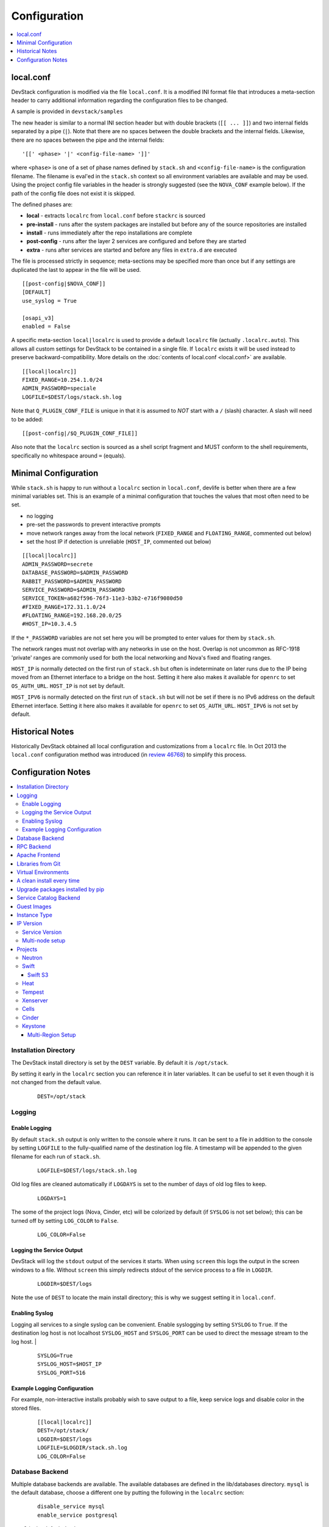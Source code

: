 =============
Configuration
=============

.. contents::
   :local:
   :depth: 1

local.conf
==========

DevStack configuration is modified via the file ``local.conf``.  It is
a modified INI format file that introduces a meta-section header to
carry additional information regarding the configuration files to be
changed.

A sample is provided in ``devstack/samples``

The new header is similar to a normal INI section header but with double
brackets (``[[ ... ]]``) and two internal fields separated by a pipe
(``|``). Note that there are no spaces between the double brackets and the
internal fields. Likewise, there are no spaces between the pipe and the
internal fields:
::

    '[[' <phase> '|' <config-file-name> ']]'

where ``<phase>`` is one of a set of phase names defined by ``stack.sh``
and ``<config-file-name>`` is the configuration filename. The filename
is eval'ed in the ``stack.sh`` context so all environment variables are
available and may be used. Using the project config file variables in
the header is strongly suggested (see the ``NOVA_CONF`` example below).
If the path of the config file does not exist it is skipped.

The defined phases are:

-  **local** - extracts ``localrc`` from ``local.conf`` before
   ``stackrc`` is sourced
-  **pre-install** - runs after the system packages are installed but
   before any of the source repositories are installed
-  **install** - runs immediately after the repo installations are
   complete
-  **post-config** - runs after the layer 2 services are configured and
   before they are started
-  **extra** - runs after services are started and before any files in
   ``extra.d`` are executed

The file is processed strictly in sequence; meta-sections may be
specified more than once but if any settings are duplicated the last to
appear in the file will be used.

::

    [[post-config|$NOVA_CONF]]
    [DEFAULT]
    use_syslog = True

    [osapi_v3]
    enabled = False

A specific meta-section ``local|localrc`` is used to provide a default
``localrc`` file (actually ``.localrc.auto``). This allows all custom
settings for DevStack to be contained in a single file. If ``localrc``
exists it will be used instead to preserve backward-compatibility. More
details on the :doc:`contents of local.conf <local.conf>` are available.

::

    [[local|localrc]]
    FIXED_RANGE=10.254.1.0/24
    ADMIN_PASSWORD=speciale
    LOGFILE=$DEST/logs/stack.sh.log

Note that ``Q_PLUGIN_CONF_FILE`` is unique in that it is assumed to
*NOT* start with a ``/`` (slash) character. A slash will need to be
added:

::

    [[post-config|/$Q_PLUGIN_CONF_FILE]]

Also note that the ``localrc`` section is sourced as a shell script
fragment and MUST conform to the shell requirements, specifically no
whitespace around ``=`` (equals).

.. _minimal-configuration:

Minimal Configuration
=====================

While ``stack.sh`` is happy to run without a ``localrc`` section in
``local.conf``, devlife is better when there are a few minimal variables
set. This is an example of a minimal configuration that touches the
values that most often need to be set.

-  no logging
-  pre-set the passwords to prevent interactive prompts
-  move network ranges away from the local network (``FIXED_RANGE`` and
   ``FLOATING_RANGE``, commented out below)
-  set the host IP if detection is unreliable (``HOST_IP``, commented
   out below)

::

    [[local|localrc]]
    ADMIN_PASSWORD=secrete
    DATABASE_PASSWORD=$ADMIN_PASSWORD
    RABBIT_PASSWORD=$ADMIN_PASSWORD
    SERVICE_PASSWORD=$ADMIN_PASSWORD
    SERVICE_TOKEN=a682f596-76f3-11e3-b3b2-e716f9080d50
    #FIXED_RANGE=172.31.1.0/24
    #FLOATING_RANGE=192.168.20.0/25
    #HOST_IP=10.3.4.5

If the ``*_PASSWORD`` variables are not set here you will be prompted to
enter values for them by ``stack.sh``.

The network ranges must not overlap with any networks in use on the
host. Overlap is not uncommon as RFC-1918 'private' ranges are commonly
used for both the local networking and Nova's fixed and floating ranges.

``HOST_IP`` is normally detected on the first run of ``stack.sh`` but
often is indeterminate on later runs due to the IP being moved from an
Ethernet interface to a bridge on the host. Setting it here also makes it
available for ``openrc`` to set ``OS_AUTH_URL``. ``HOST_IP`` is not set
by default.

``HOST_IPV6`` is normally detected on the first run of ``stack.sh`` but
will not be set if there is no IPv6 address on the default Ethernet interface.
Setting it here also makes it available for ``openrc`` to set ``OS_AUTH_URL``.
``HOST_IPV6`` is not set by default.

Historical Notes
================

Historically DevStack obtained all local configuration and
customizations from a ``localrc`` file.  In Oct 2013 the
``local.conf`` configuration method was introduced (in `review 46768
<https://review.openstack.org/#/c/46768/>`__) to simplify this
process.

Configuration Notes
===================

.. contents::
   :local:

Installation Directory
----------------------

The DevStack install directory is set by the ``DEST`` variable.  By
default it is ``/opt/stack``.

By setting it early in the ``localrc`` section you can reference it in
later variables.  It can be useful to set it even though it is not
changed from the default value.

    ::

        DEST=/opt/stack

Logging
-------

Enable Logging
~~~~~~~~~~~~~~

By default ``stack.sh`` output is only written to the console where it
runs. It can be sent to a file in addition to the console by setting
``LOGFILE`` to the fully-qualified name of the destination log file. A
timestamp will be appended to the given filename for each run of
``stack.sh``.

    ::

        LOGFILE=$DEST/logs/stack.sh.log

Old log files are cleaned automatically if ``LOGDAYS`` is set to the
number of days of old log files to keep.

    ::

        LOGDAYS=1

The some of the project logs (Nova, Cinder, etc) will be colorized by
default (if ``SYSLOG`` is not set below); this can be turned off by
setting ``LOG_COLOR`` to ``False``.

    ::

        LOG_COLOR=False

Logging the Service Output
~~~~~~~~~~~~~~~~~~~~~~~~~~

DevStack will log the ``stdout`` output of the services it starts.
When using ``screen`` this logs the output in the screen windows to a
file.  Without ``screen`` this simply redirects stdout of the service
process to a file in ``LOGDIR``.

    ::

        LOGDIR=$DEST/logs

Note the use of ``DEST`` to locate the main install directory; this
is why we suggest setting it in ``local.conf``.

Enabling Syslog
~~~~~~~~~~~~~~~

Logging all services to a single syslog can be convenient. Enable
syslogging by setting ``SYSLOG`` to ``True``. If the destination log
host is not localhost ``SYSLOG_HOST`` and ``SYSLOG_PORT`` can be used
to direct the message stream to the log host.  |

    ::

        SYSLOG=True
        SYSLOG_HOST=$HOST_IP
        SYSLOG_PORT=516


Example Logging Configuration
~~~~~~~~~~~~~~~~~~~~~~~~~~~~~

For example, non-interactive installs probably wish to save output to
a file, keep service logs and disable color in the stored files.

   ::

       [[local|localrc]]
       DEST=/opt/stack/
       LOGDIR=$DEST/logs
       LOGFILE=$LOGDIR/stack.sh.log
       LOG_COLOR=False

Database Backend
----------------

Multiple database backends are available. The available databases are defined
in the lib/databases directory.
``mysql`` is the default database, choose a different one by putting the
following in the ``localrc`` section:

   ::

      disable_service mysql
      enable_service postgresql

``mysql`` is the default database.

RPC Backend
-----------

Support for a RabbitMQ RPC backend is included. Additional RPC
backends may be available via external plugins.  Enabling or disabling
RabbitMQ is handled via the usual service functions and
``ENABLED_SERVICES``.

Example disabling RabbitMQ in ``local.conf``:

::

    disable_service rabbit


Apache Frontend
---------------

The Apache web server can be enabled for wsgi services that support
being deployed under HTTPD + mod_wsgi. By default, services that
recommend running under HTTPD + mod_wsgi are deployed under Apache. To
use an alternative deployment strategy (e.g. eventlet) for services
that support an alternative to HTTPD + mod_wsgi set
``ENABLE_HTTPD_MOD_WSGI_SERVICES`` to ``False`` in your
``local.conf``.

Each service that can be run under HTTPD + mod_wsgi also has an
override toggle available that can be set in your ``local.conf``.

Keystone is run under Apache with ``mod_wsgi`` by default.

Example (Keystone)

::

    KEYSTONE_USE_MOD_WSGI="True"

Example (Nova):

::

    NOVA_USE_MOD_WSGI="True"

Example (Swift):

::

    SWIFT_USE_MOD_WSGI="True"

Example (Heat):

::

    HEAT_USE_MOD_WSGI="True"


Example (Cinder):

::

    CINDER_USE_MOD_WSGI="True"


Libraries from Git
------------------

By default devstack installs OpenStack server components from git,
however it installs client libraries from released versions on pypi.
This is appropriate if you are working on server development, but if
you want to see how an unreleased version of the client affects the
system you can have devstack install it from upstream, or from local
git trees by specifying it in ``LIBS_FROM_GIT``.  Multiple libraries
can be specified as a comma separated list.

   ::

      LIBS_FROM_GIT=python-keystoneclient,oslo.config

Virtual Environments
--------------------

Enable the use of Python virtual environments by setting ``USE_VENV``
to ``True``.  This will enable the creation of venvs for each project
that is defined in the ``PROJECT_VENV`` array.

Each entry in the ``PROJECT_VENV`` array contains the directory name
of a venv to be used for the project.  The array index is the project
name.  Multiple projects can use the same venv if desired.

  ::

    PROJECT_VENV["glance"]=${GLANCE_DIR}.venv

``ADDITIONAL_VENV_PACKAGES`` is a comma-separated list of additional
packages to be installed into each venv.  Often projects will not have
certain packages listed in its ``requirements.txt`` file because they
are 'optional' requirements, i.e. only needed for certain
configurations.  By default, the enabled databases will have their
Python bindings added when they are enabled.

  ::

     ADDITIONAL_VENV_PACKAGES="python-foo, python-bar"


A clean install every time
--------------------------

By default ``stack.sh`` only clones the project repos if they do not
exist in ``$DEST``. ``stack.sh`` will freshen each repo on each run if
``RECLONE`` is set to ``yes``. This avoids having to manually remove
repos in order to get the current branch from ``$GIT_BASE``.

    ::

        RECLONE=yes

Upgrade packages installed by pip
---------------------------------

By default ``stack.sh`` only installs Python packages if no version is
currently installed or the current version does not match a specified
requirement. If ``PIP_UPGRADE`` is set to ``True`` then existing
required Python packages will be upgraded to the most recent version
that matches requirements.

    ::

        PIP_UPGRADE=True


Service Catalog Backend
-----------------------

By default DevStack uses Keystone's ``sql`` service catalog backend.
An alternate ``template`` backend is also available, however, it does
not support the ``service-*`` and ``endpoint-*`` commands of the
``keystone`` CLI.  To do so requires the ``sql`` backend be enabled
with ``KEYSTONE_CATALOG_BACKEND``:

    ::

        KEYSTONE_CATALOG_BACKEND=template

DevStack's default configuration in ``sql`` mode is set in
``files/keystone_data.sh``


Guest Images
------------

Images provided in URLS via the comma-separated ``IMAGE_URLS``
variable will be downloaded and uploaded to glance by DevStack.

Default guest-images are predefined for each type of hypervisor and
their testing-requirements in ``stack.sh``.  Setting
``DOWNLOAD_DEFAULT_IMAGES=False`` will prevent DevStack downloading
these default images; in that case, you will want to populate
``IMAGE_URLS`` with sufficient images to satisfy testing-requirements.

    ::

        DOWNLOAD_DEFAULT_IMAGES=False
        IMAGE_URLS="http://foo.bar.com/image.qcow,"
        IMAGE_URLS+="http://foo.bar.com/image2.qcow"


Instance Type
-------------

``DEFAULT_INSTANCE_TYPE`` can be used to configure the default instance
type. When this parameter is not specified, Devstack creates additional
micro & nano flavors for really small instances to run Tempest tests.

For guests with larger memory requirements, ``DEFAULT_INSTANCE_TYPE``
should be specified in the configuration file so Tempest selects the
default flavors instead.

KVM on Power with QEMU 2.4 requires 512 MB to load the firmware -
`QEMU 2.4 - PowerPC <http://wiki.qemu.org/ChangeLog/2.4>`__ so users
running instances on ppc64/ppc64le can choose one of the default
created flavors as follows:

    ::

        DEFAULT_INSTANCE_TYPE=m1.tiny


IP Version
----------

``IP_VERSION`` can be used to configure DevStack to create either an
IPv4, IPv6, or dual-stack tenant data-network by with either
``IP_VERSION=4``, ``IP_VERSION=6``, or ``IP_VERSION=4+6``
respectively.  This functionality requires that the Neutron networking
service is enabled by setting the following options:

    ::

        disable_service n-net
        enable_service q-svc q-agt q-dhcp q-l3

The following optional variables can be used to alter the default IPv6
behavior:

    ::

        IPV6_RA_MODE=slaac
        IPV6_ADDRESS_MODE=slaac
        FIXED_RANGE_V6=fd$IPV6_GLOBAL_ID::/64
        IPV6_PRIVATE_NETWORK_GATEWAY=fd$IPV6_GLOBAL_ID::1

*Note*: ``FIXED_RANGE_V6`` and ``IPV6_PRIVATE_NETWORK_GATEWAY`` can be
configured with any valid IPv6 prefix. The default values make use of
an auto-generated ``IPV6_GLOBAL_ID`` to comply with RFC4193.

Service Version
~~~~~~~~~~~~~~~

DevStack can enable service operation over either IPv4 or IPv6 by
setting ``SERVICE_IP_VERSION`` to either ``SERVICE_IP_VERSION=4`` or
``SERVICE_IP_VERSION=6`` respectively.

When set to ``4`` devstack services will open listen sockets on
``0.0.0.0`` and service endpoints will be registered using ``HOST_IP``
as the address.

When set to ``6`` devstack services will open listen sockets on ``::``
and service endpoints will be registered using ``HOST_IPV6`` as the
address.

The default value for this setting is ``4``.  Dual-mode support, for
example ``4+6`` is not currently supported.  ``HOST_IPV6`` can
optionally be used to alter the default IPv6 address

    ::

        HOST_IPV6=${some_local_ipv6_address}

Multi-node setup
~~~~~~~~~~~~~~~~

See the :doc:`multi-node lab guide<guides/multinode-lab>`

Projects
--------

Neutron
~~~~~~~

See the :doc:`neutron configuration guide<guides/neutron>` for
details on configuration of Neutron


Swift
~~~~~

Swift is disabled by default.  When enabled, it is configured with
only one replica to avoid being IO/memory intensive on a small
VM. When running with only one replica the account, container and
object services will run directly in screen. The others services like
replicator, updaters or auditor runs in background.

If you would like to enable Swift you can add this to your ``localrc``
section:

::

    enable_service s-proxy s-object s-container s-account

If you want a minimal Swift install with only Swift and Keystone you
can have this instead in your ``localrc`` section:

::

    disable_all_services
    enable_service key mysql s-proxy s-object s-container s-account

If you only want to do some testing of a real normal swift cluster
with multiple replicas you can do so by customizing the variable
``SWIFT_REPLICAS`` in your ``localrc`` section (usually to 3).

Swift S3
++++++++

If you are enabling ``swift3`` in ``ENABLED_SERVICES`` DevStack will
install the swift3 middleware emulation. Swift will be configured to
act as a S3 endpoint for Keystone so effectively replacing the
``nova-objectstore``.

Only Swift proxy server is launched in the screen session all other
services are started in background and managed by ``swift-init`` tool.

Heat
~~~~

Heat is disabled by default (see ``stackrc`` file). To enable it
explicitly you'll need the following settings in your ``localrc``
section

::

    enable_service heat h-api h-api-cfn h-api-cw h-eng

Heat can also run in standalone mode, and be configured to orchestrate
on an external OpenStack cloud. To launch only Heat in standalone mode
you'll need the following settings in your ``localrc`` section

::

    disable_all_services
    enable_service rabbit mysql heat h-api h-api-cfn h-api-cw h-eng
    HEAT_STANDALONE=True
    KEYSTONE_SERVICE_HOST=...
    KEYSTONE_AUTH_HOST=...

Tempest
~~~~~~~

If tempest has been successfully configured, a basic set of smoke
tests can be run as follows:

::

    $ cd /opt/stack/tempest
    $ tox -efull  tempest.scenario.test_network_basic_ops

By default tempest is downloaded and the config file is generated, but the
tempest package is not installed in the system's global site-packages (the
package install includes installing dependences). So tempest won't run
outside of tox. If you would like to install it add the following to your
``localrc`` section:

::

    INSTALL_TEMPEST=True


Xenserver
~~~~~~~~~

If you would like to use Xenserver as the hypervisor, please refer to
the instructions in ``./tools/xen/README.md``.

Cells
~~~~~

`Cells <http://wiki.openstack.org/blueprint-nova-compute-cells>`__ is
an alternative scaling option.  To setup a cells environment add the
following to your ``localrc`` section:

::

    enable_service n-cell

Be aware that there are some features currently missing in cells, one
notable one being security groups.  The exercises have been patched to
disable functionality not supported by cells.

Cinder
~~~~~~

The logical volume group used to hold the Cinder-managed volumes is
set by ``VOLUME_GROUP``, the logical volume name prefix is set with
``VOLUME_NAME_PREFIX`` and the size of the volume backing file is set
with ``VOLUME_BACKING_FILE_SIZE``.

    ::

        VOLUME_GROUP="stack-volumes"
        VOLUME_NAME_PREFIX="volume-"
        VOLUME_BACKING_FILE_SIZE=10250M


Keystone
~~~~~~~~

Multi-Region Setup
++++++++++++++++++

We want to setup two devstack (RegionOne and RegionTwo) with shared
keystone (same users and services) and horizon.  Keystone and Horizon
will be located in RegionOne.  Full spec is available at:
`<https://wiki.openstack.org/wiki/Heat/Blueprints/Multi_Region_Support_for_Heat>`__.

In RegionOne:

::

    REGION_NAME=RegionOne

In RegionTwo:

::
   
    disable_service horizon
    KEYSTONE_SERVICE_HOST=<KEYSTONE_IP_ADDRESS_FROM_REGION_ONE>
    KEYSTONE_AUTH_HOST=<KEYSTONE_IP_ADDRESS_FROM_REGION_ONE>
    REGION_NAME=RegionTwo

